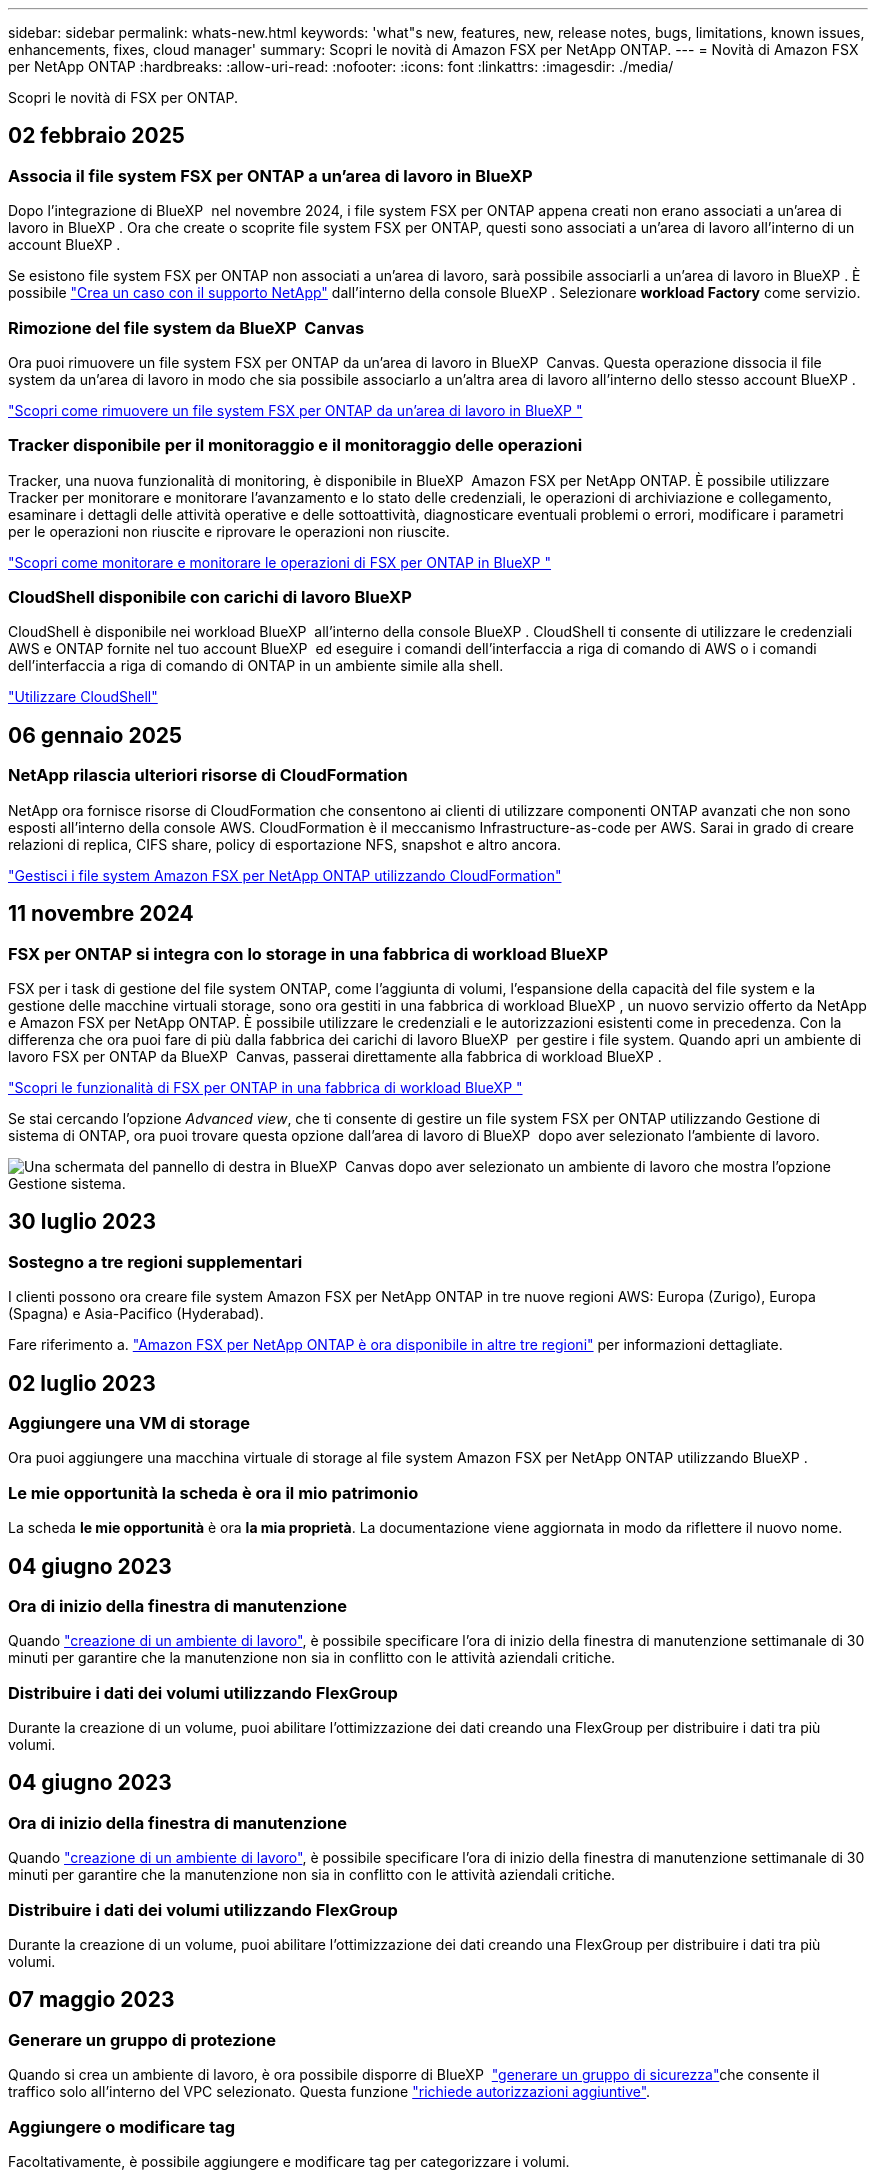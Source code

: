 ---
sidebar: sidebar 
permalink: whats-new.html 
keywords: 'what"s new, features, new, release notes, bugs, limitations, known issues, enhancements, fixes, cloud manager' 
summary: Scopri le novità di Amazon FSX per NetApp ONTAP. 
---
= Novità di Amazon FSX per NetApp ONTAP
:hardbreaks:
:allow-uri-read: 
:nofooter: 
:icons: font
:linkattrs: 
:imagesdir: ./media/


[role="lead"]
Scopri le novità di FSX per ONTAP.



== 02 febbraio 2025



=== Associa il file system FSX per ONTAP a un'area di lavoro in BlueXP 

Dopo l'integrazione di BlueXP  nel novembre 2024, i file system FSX per ONTAP appena creati non erano associati a un'area di lavoro in BlueXP . Ora che create o scoprite file system FSX per ONTAP, questi sono associati a un'area di lavoro all'interno di un account BlueXP .

Se esistono file system FSX per ONTAP non associati a un'area di lavoro, sarà possibile associarli a un'area di lavoro in BlueXP . È possibile link:https://docs.netapp.com/us-en/bluexp-setup-admin/task-get-help.html#create-a-case-with-netapp-support["Crea un caso con il supporto NetApp"^] dall'interno della console BlueXP . Selezionare *workload Factory* come servizio.



=== Rimozione del file system da BlueXP  Canvas

Ora puoi rimuovere un file system FSX per ONTAP da un'area di lavoro in BlueXP  Canvas. Questa operazione dissocia il file system da un'area di lavoro in modo che sia possibile associarlo a un'altra area di lavoro all'interno dello stesso account BlueXP .

link:https://docs.netapp.com/us-en/bluexp-fsx-ontap/use/task-remove-filesystem.html["Scopri come rimuovere un file system FSX per ONTAP da un'area di lavoro in BlueXP "^]



=== Tracker disponibile per il monitoraggio e il monitoraggio delle operazioni

Tracker, una nuova funzionalità di monitoring, è disponibile in BlueXP  Amazon FSX per NetApp ONTAP. È possibile utilizzare Tracker per monitorare e monitorare l'avanzamento e lo stato delle credenziali, le operazioni di archiviazione e collegamento, esaminare i dettagli delle attività operative e delle sottoattività, diagnosticare eventuali problemi o errori, modificare i parametri per le operazioni non riuscite e riprovare le operazioni non riuscite.

link:https://docs.netapp.com/us-en/bluexp-fsx-ontap/use/task-monitor-operations.html["Scopri come monitorare e monitorare le operazioni di FSX per ONTAP in BlueXP "^]



=== CloudShell disponibile con carichi di lavoro BlueXP 

CloudShell è disponibile nei workload BlueXP  all'interno della console BlueXP . CloudShell ti consente di utilizzare le credenziali AWS e ONTAP fornite nel tuo account BlueXP  ed eseguire i comandi dell'interfaccia a riga di comando di AWS o i comandi dell'interfaccia a riga di comando di ONTAP in un ambiente simile alla shell.

link:https://docs.netapp.com/us-en/workload-setup-admin/use-cloudshell.html["Utilizzare CloudShell"^]



== 06 gennaio 2025



=== NetApp rilascia ulteriori risorse di CloudFormation

NetApp ora fornisce risorse di CloudFormation che consentono ai clienti di utilizzare componenti ONTAP avanzati che non sono esposti all'interno della console AWS. CloudFormation è il meccanismo Infrastructure-as-code per AWS. Sarai in grado di creare relazioni di replica, CIFS share, policy di esportazione NFS, snapshot e altro ancora.

link:https://docs.netapp.com/us-en/bluexp-fsx-ontap/use/task-manage-working-environment.html["Gestisci i file system Amazon FSX per NetApp ONTAP utilizzando CloudFormation"]



== 11 novembre 2024



=== FSX per ONTAP si integra con lo storage in una fabbrica di workload BlueXP 

FSX per i task di gestione del file system ONTAP, come l'aggiunta di volumi, l'espansione della capacità del file system e la gestione delle macchine virtuali storage, sono ora gestiti in una fabbrica di workload BlueXP , un nuovo servizio offerto da NetApp e Amazon FSX per NetApp ONTAP. È possibile utilizzare le credenziali e le autorizzazioni esistenti come in precedenza. Con la differenza che ora puoi fare di più dalla fabbrica dei carichi di lavoro BlueXP  per gestire i file system. Quando apri un ambiente di lavoro FSX per ONTAP da BlueXP  Canvas, passerai direttamente alla fabbrica di workload BlueXP .

link:https://docs.netapp.com/us-en/workload-fsx-ontap/learn-fsx-ontap.html#features["Scopri le funzionalità di FSX per ONTAP in una fabbrica di workload BlueXP "^]

Se stai cercando l'opzione _Advanced view_, che ti consente di gestire un file system FSX per ONTAP utilizzando Gestione di sistema di ONTAP, ora puoi trovare questa opzione dall'area di lavoro di BlueXP  dopo aver selezionato l'ambiente di lavoro.

image:https://raw.githubusercontent.com/NetAppDocs/bluexp-fsx-ontap/main/media/screenshot-system-manager.png["Una schermata del pannello di destra in BlueXP  Canvas dopo aver selezionato un ambiente di lavoro che mostra l'opzione Gestione sistema."]



== 30 luglio 2023



=== Sostegno a tre regioni supplementari

I clienti possono ora creare file system Amazon FSX per NetApp ONTAP in tre nuove regioni AWS: Europa (Zurigo), Europa (Spagna) e Asia-Pacifico (Hyderabad).

Fare riferimento a. link:https://aws.amazon.com/about-aws/whats-new/2023/04/amazon-fsx-netapp-ontap-three-regions/#:~:text=Customers%20can%20now%20create%20Amazon,file%20systems%20in%20the%20cloud["Amazon FSX per NetApp ONTAP è ora disponibile in altre tre regioni"^] per informazioni dettagliate.



== 02 luglio 2023



=== Aggiungere una VM di storage

Ora puoi aggiungere una macchina virtuale di storage al file system Amazon FSX per NetApp ONTAP utilizzando BlueXP .



=== **Le mie opportunità** la scheda è ora **il mio patrimonio**

La scheda **le mie opportunità** è ora **la mia proprietà**. La documentazione viene aggiornata in modo da riflettere il nuovo nome.



== 04 giugno 2023



=== Ora di inizio della finestra di manutenzione

Quando link:https://docs.netapp.com/us-en/bluexp-fsx-ontap/use/task-creating-fsx-working-environment.html#create-an-amazon-fsx-for-netapp-ontap-working-environment["creazione di un ambiente di lavoro"], è possibile specificare l'ora di inizio della finestra di manutenzione settimanale di 30 minuti per garantire che la manutenzione non sia in conflitto con le attività aziendali critiche.



=== Distribuire i dati dei volumi utilizzando FlexGroup

Durante la creazione di un volume, puoi abilitare l'ottimizzazione dei dati creando una FlexGroup per distribuire i dati tra più volumi.



== 04 giugno 2023



=== Ora di inizio della finestra di manutenzione

Quando link:https://docs.netapp.com/us-en/bluexp-fsx-ontap/use/task-creating-fsx-working-environment.html#create-an-amazon-fsx-for-netapp-ontap-working-environment["creazione di un ambiente di lavoro"], è possibile specificare l'ora di inizio della finestra di manutenzione settimanale di 30 minuti per garantire che la manutenzione non sia in conflitto con le attività aziendali critiche.



=== Distribuire i dati dei volumi utilizzando FlexGroup

Durante la creazione di un volume, puoi abilitare l'ottimizzazione dei dati creando una FlexGroup per distribuire i dati tra più volumi.



== 07 maggio 2023



=== Generare un gruppo di protezione

Quando si crea un ambiente di lavoro, è ora possibile disporre di BlueXP  link:https://docs.netapp.com/us-en/bluexp-fsx-ontap/use/task-creating-fsx-working-environment.html#create-an-amazon-fsx-for-netapp-ontap-working-environment["generare un gruppo di sicurezza"]che consente il traffico solo all'interno del VPC selezionato. Questa funzione link:https://docs.netapp.com/us-en/bluexp-fsx-ontap/requirements/task-setting-up-permissions-fsx.html["richiede autorizzazioni aggiuntive"].



=== Aggiungere o modificare tag

Facoltativamente, è possibile aggiungere e modificare tag per categorizzare i volumi.



== 02 aprile 2023



=== Aumento del limite IOPS

Il limite IOPS viene aumentato per consentire il provisioning manuale o automatico fino a 160,000.



== 05 marzo 2023



=== Interfaccia utente migliorata

Sono stati apportati miglioramenti all'interfaccia utente e sono state aggiornate le schermate nella documentazione.



== 01 gennaio 2023



=== Gestione automatica della capacità

È ora possibile scegliere di abilitare link:https://docs.netapp.com/us-en/bluexp-fsx-ontap/use/task-manage-working-environment.html#manage-automatic-capacity["gestione automatica della capacità"]l'aggiunta di storage incrementale in base alla richiesta. La gestione automatica della capacità esegue il polling del cluster a intervalli regolari per valutare la domanda e aumenta automaticamente la capacità di storage in incrementi del 10% fino al 80% della capacità massima del cluster.



== 18 settembre 2022



=== Modificare la capacità dello storage e gli IOPS

Ora puoi farlo link:https://docs.netapp.com/us-en/bluexp-fsx-ontap/use/task-manage-working-environment.html#change-storage-capacity-and-IOPS["Modificare la capacità dello storage e gli IOPS"]in qualsiasi momento dopo aver creato l'ambiente di lavoro FSX per ONTAP.



== 31 luglio 2022



=== Funzione *My estate*

Se in precedenza hai fornito le tue credenziali AWS a Cloud Manager, la nuova funzionalità *My estate* può rilevare e suggerire automaticamente FSX per i file system ONTAP da aggiungere e gestire utilizzando Cloud Manager. Puoi anche rivedere i servizi dati disponibili attraverso la scheda *My estate*.

link:https://docs.netapp.com/us-en/bluexp-fsx-ontap/use/task-creating-fsx-working-environment.html#discover-an-existing-fsx-for-ontap-file-system["Scopri FSX per ONTAP utilizzando My estate"]



=== Modificare la capacità di throughput

Ora puoi farlo link:https://docs.netapp.com/us-en/bluexp-fsx-ontap/use/task-manage-working-environment.html#change-throughput-capacity["modificare la capacità di throughput"]in qualsiasi momento dopo aver creato l'ambiente di lavoro FSX per ONTAP.



=== Replica e sincronizzazione dei dati

Ora puoi replicare e sincronizzare i dati on-premise e su altri sistemi FSX per ONTAP usando FSX per ONTAP come origine.



=== Creazione di un volume iSCSI

Ora puoi creare volumi iSCSI in FSX per ONTAP usando Cloud Manager.



== 3 luglio 2022



=== Supporto per disponibilità singola o multipla

È ora possibile selezionare un modello di implementazione ha per Availability zone singolo o multiplo.

link:https://docs.netapp.com/us-en/bluexp-fsx-ontap/use/task-creating-fsx-working-environment.html#create-an-amazon-fsx-for-ontap-working-environment["Creare un ambiente di lavoro FSX per ONTAP"]



=== Supporto per l'autenticazione dell'account GovCloud

L'autenticazione dell'account AWS GovCloud è ora supportata in Cloud Manager.

link:https://docs.netapp.com/us-en/bluexp-fsx-ontap/requirements/task-setting-up-permissions-fsx.html#set-up-the-iam-role["Impostare il ruolo IAM"]



== 27 febbraio 2022



=== Assumere il ruolo di IAM

Quando si crea un ambiente di lavoro FSX per ONTAP, è necessario fornire l'ARN di un ruolo IAM che Cloud Manager può assumere per creare un ambiente di lavoro FSX per ONTAP. In precedenza era necessario fornire le chiavi di accesso AWS.

link:https://docs.netapp.com/us-en/bluexp-fsx-ontap/requirements/task-setting-up-permissions-fsx.html["Scopri come impostare le autorizzazioni per FSX per ONTAP"].



== 31 ottobre 2021



=== Creare volumi iSCSI utilizzando l'API Cloud Manager

È possibile creare volumi iSCSI per FSX per ONTAP utilizzando l'API Cloud Manager e gestirli nel proprio ambiente di lavoro.



=== Selezionare le unità di volume durante la creazione dei volumi

È possibile selezionare le unità di volume (GiB o TiB) quando si creano volumi in FSX per ONTAP.



== 4 ottobre 2021



=== Creare volumi CIFS utilizzando Cloud Manager

Ora puoi creare volumi CIFS in FSX per ONTAP usando Cloud Manager.



=== Modificare i volumi utilizzando Cloud Manager

Ora puoi modificare FSX per ONTAP Volumes usando Cloud Manager.



== 2 settembre 2021



=== Supporto per Amazon FSX per NetApp ONTAP

* link:https://docs.aws.amazon.com/fsx/latest/ONTAPGuide/what-is-fsx-ontap.html["Amazon FSX per NetApp ONTAP"^] È un servizio completamente gestito che consente ai clienti di lanciare ed eseguire file system basati sul sistema operativo per lo storage ONTAP di NetApp. FSX per ONTAP offre le stesse funzionalità, performance e funzionalità amministrative che i clienti NetApp utilizzano on-premise, con la semplicità, l'agilità, la sicurezza e la scalabilità di un servizio AWS nativo.
+
link:https://docs.netapp.com/us-en/bluexp-fsx-ontap/start/concept-fsx-aws.html["Scopri di più su Amazon FSX per NetApp ONTAP"].

* È possibile configurare un ambiente di lavoro FSX per ONTAP in Cloud Manager.
+
link:https://docs.netapp.com/us-en/bluexp-fsx-ontap/use/task-creating-fsx-working-environment.html["Creare un ambiente di lavoro Amazon FSX per NetApp ONTAP"].

* Utilizzando un connettore in AWS e Cloud Manager, è possibile creare e gestire volumi, replicare i dati e integrare FSX per ONTAP con i servizi cloud NetApp, come Data Sense e Cloud Sync.
+
link:https://docs.netapp.com/us-en/bluexp-classification/task-scanning-fsx.html["Inizia a utilizzare Cloud Data Sense per Amazon FSX per NetApp ONTAP"^].


